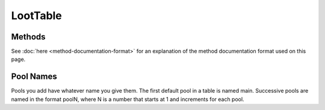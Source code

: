 LootTable
=========
.. zenscript:type:: loottweaker.vanilla.loot.LootTable

Methods
-------

See :doc:`here <method-documentation-format>` for an explanation of the method documentation format used on this page.

.. zenscript:function:: clear()

    Removes all loot from the loot table. This includes any loot added by a script before this method was run.

.. zenscript:function:: LootPool addPool(String poolName, float minRolls, float maxRolls, float minBonusRolls, float maxBonusRolls)

    Adds a new pool to the table, and returns it.

    :parameters:

    * poolName - a name for the table. Must be unique within the table.
    * minRolls - the minimum rolls of the new pool.
    * maxRolls - the maximum rolls of the new pool.
    * minBonusRolls-  the minimum bonus rolls of the new pool.
    * maxBonusRolls - the maximum bonus rolls of the new pool.

    :errors: if a pool with the same name already exists in the table
    :returns: the new pool

.. zenscript:function:: removePool(String poolName)

    Removes the pool with the name `poolName`.

    :parameters:

    * poolName - the table-unique name of the pool

    :errors: if no loot pool with the specified name exists.

.. zenscript:function:: LootPool getPool(String poolName)

    Gets a LootPool by name.

    :parameters:

    * poolName - the table-unique name of the pool

    :errors: if no loot pool with the specified name exists.
    :returns: the loot pool with the specified name.

Pool Names
----------
Pools you add have whatever name you give them.
The first default pool in a table is named main. Successive pools are named in the format poolN,
where N is a number that starts at 1 and increments for each pool.